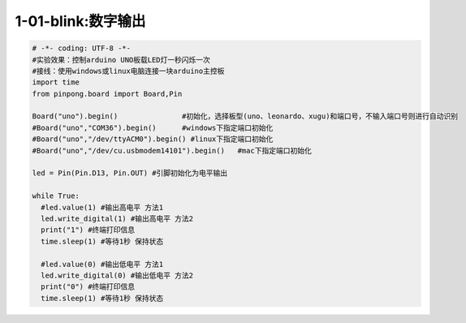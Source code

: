 1-01-blink:数字输出
===========================================

.. code-block:: python

    # -*- coding: UTF-8 -*-
    #实验效果：控制arduino UNO板载LED灯一秒闪烁一次
    #接线：使用windows或linux电脑连接一块arduino主控板
    import time
    from pinpong.board import Board,Pin

    Board("uno").begin()               #初始化，选择板型(uno、leonardo、xugu)和端口号，不输入端口号则进行自动识别
    #Board("uno","COM36").begin()      #windows下指定端口初始化
    #Board("uno","/dev/ttyACM0").begin() #linux下指定端口初始化
    #Board("uno","/dev/cu.usbmodem14101").begin()   #mac下指定端口初始化

    led = Pin(Pin.D13, Pin.OUT) #引脚初始化为电平输出

    while True:
      #led.value(1) #输出高电平 方法1
      led.write_digital(1) #输出高电平 方法2
      print("1") #终端打印信息
      time.sleep(1) #等待1秒 保持状态

      #led.value(0) #输出低电平 方法1
      led.write_digital(0) #输出低电平 方法2
      print("0") #终端打印信息
      time.sleep(1) #等待1秒 保持状态


        
